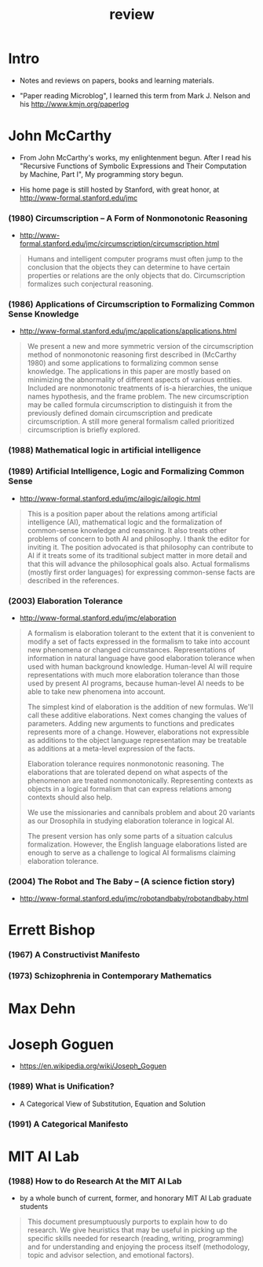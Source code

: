 #+title: review

* Intro

  - Notes and reviews on papers, books and learning materials.

  - "Paper reading Microblog", I learned this term
    from Mark J. Nelson and his http://www.kmjn.org/paperlog

* John McCarthy

  - From John McCarthy's works, my enlightenment begun.
    After I read his "Recursive Functions of Symbolic Expressions
    and Their Computation by Machine, Part I",
    My programming story begun.

  - His home page is still hosted by Stanford,
    with great honor, at http://www-formal.stanford.edu/jmc

*** (1980) Circumscription -- A Form of Nonmonotonic Reasoning

    - http://www-formal.stanford.edu/jmc/circumscription/circumscription.html

    #+begin_quote
    Humans and intelligent computer programs
    must often jump to the conclusion that
    the objects they can determine to have certain properties or relations
    are the only objects that do.
    Circumscription formalizes such conjectural reasoning.
    #+end_quote

*** (1986) Applications of Circumscription to Formalizing Common Sense Knowledge

    - http://www-formal.stanford.edu/jmc/applications/applications.html

    #+begin_quote
    We present a new and more symmetric version
    of the circumscription method of nonmonotonic reasoning
    first described in (McCarthy 1980)
    and some applications to formalizing common sense knowledge.
    The applications in this paper are mostly based on
    minimizing the abnormality of different aspects of various entities.
    Included are nonmonotonic treatments of is-a hierarchies,
    the unique names hypothesis, and the frame problem.
    The new circumscription may be called formula circumscription
    to distinguish it from the previously defined domain circumscription and predicate circumscription.
    A still more general formalism called prioritized circumscription is briefly explored.
    #+end_quote

*** (1988) Mathematical logic in artificial intelligence

*** (1989) Artificial Intelligence, Logic and Formalizing Common Sense

    - http://www-formal.stanford.edu/jmc/ailogic/ailogic.html

    #+begin_quote
    This is a position paper about the relations among
    artificial intelligence (AI), mathematical logic
    and the formalization of common-sense knowledge and reasoning.
    It also treats other problems of concern to both AI and philosophy.
    I thank the editor for inviting it.
    The position advocated is that philosophy can contribute to AI
    if it treats some of its traditional subject matter in more detail
    and that this will advance the philosophical goals also.
    Actual formalisms (mostly first order languages)
    for expressing common-sense facts are described in the references.
    #+end_quote

*** (2003) Elaboration Tolerance

    - http://www-formal.stanford.edu/jmc/elaboration

    #+begin_quote
    A formalism is elaboration tolerant to the extent that
    it is convenient to modify a set of facts expressed in the formalism
    to take into account new phenomena or changed circumstances.
    Representations of information in natural language have good elaboration tolerance
    when used with human background knowledge.
    Human-level AI will require representations with much more elaboration tolerance
    than those used by present AI programs, because human-level AI
    needs to be able to take new phenomena into account.

    The simplest kind of elaboration is the addition of new formulas.
    We'll call these additive elaborations.
    Next comes changing the values of parameters.
    Adding new arguments to functions and predicates represents more of a change.
    However, elaborations not expressible as additions to the object language representation
    may be treatable as additions at a meta-level expression of the facts.

    Elaboration tolerance requires nonmonotonic reasoning.
    The elaborations that are tolerated depend on
    what aspects of the phenomenon are treated nonmonotonically.
    Representing contexts as objects in a logical formalism
    that can express relations among contexts should also help.

    We use the missionaries and cannibals problem
    and about 20 variants as our Drosophila
    in studying elaboration tolerance in logical AI.

    The present version has only some parts of a situation calculus formalization.
    However, the English language elaborations listed
    are enough to serve as a challenge to logical AI formalisms claiming elaboration tolerance.
    #+end_quote

*** (2004) The Robot and The Baby -- (A science fiction story)

    - http://www-formal.stanford.edu/jmc/robotandbaby/robotandbaby.html

* Errett Bishop

*** (1967) A Constructivist Manifesto

*** (1973) Schizophrenia in Contemporary Mathematics

* Max Dehn

* Joseph Goguen

  - https://en.wikipedia.org/wiki/Joseph_Goguen

*** ‎(1989) What is Unification?

    - A Categorical View of Substitution, Equation and Solution

*** (1991) A Categorical Manifesto

* MIT AI Lab

*** (1988) How to do Research At the MIT AI Lab

    - by a whole bunch of current, former, and honorary MIT AI Lab graduate students

    #+begin_quote
    This document presumptuously purports to explain how to do research.
    We give heuristics that may be useful in picking up the
    specific skills needed for research (reading, writing, programming)
    and for understanding and enjoying the process itself
    (methodology, topic and advisor selection, and emotional factors).
    #+end_quote
